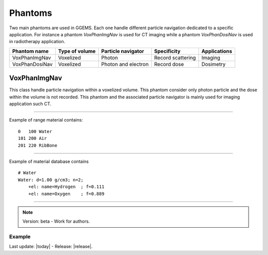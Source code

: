 .. GGEMS documentation: Phantoms

Phantoms
========

Two main phantoms are used in GGEMS. Each one handle different particle navigation dedicated to a specific application. For instance a phantom *VoxPhanImgNav* is used for CT imaging while a phantom *VoxPhanDosiNav* is used in radiotherapy application. 

+----------------+---------------------+---------------------+---------------------+-----------------+
| Phantom name   | Type of volume      | Particle navigator  | Specificity         | Applications    |
+================+=====================+=====================+=====================+=================+
| VoxPhanImgNav  | Voxelized           | Photon              | Record scattering   | Imaging         |
+----------------+---------------------+---------------------+---------------------+-----------------+
| VoxPhanDosiNav | Voxelized           | Photon and electron | Record dose         | Dosimetry       |
+----------------+---------------------+---------------------+---------------------+-----------------+


VoxPhanImgNav
-------------

.. sectionauthor:: Julien Bert
.. codeauthor:: Julien Bert

This class handle particle navigation within a voxelized volume. This phantom consider only photon particle and the dose within the volume is not recorded. This phantom and the associated particle navigator is mainly used for imaging application such CT.

------------

.. c:function:: void load_phantom_from_mhd ( std::string filename, std::string range_mat_name )
    
    Load a voxelized phantom from a MHD format image (``TODO: MHD spec``). This file can content Hounsfield units (HU) or simple material ID. To convert material ID or HU into material a range material file is required. This file contains for each range of value (ID or HU) the material to be associated. Material name must be defined into the material database (``TODO: see GGEMS``).

    .. c:var:: filename  
        
        Filename of the mhd data file.

    .. c:var:: range_mat_name 
    
        Filename of the range material data file. 

Example of range material contains::

    0   100 Water
    101 200 Air
    201 220 RibBone    

-----

.. c:function:: void set_materials( std::string filename )

    Load the material database used by the range material data file and the phantom.

    .. c:var:: filename

        Filename of the material database. 

Example of material database contains ::

    # Water    
    Water: d=1.00 g/cm3; n=2;
        +el: name=Hydrogen  ; f=0.111
        +el: name=Oxygen    ; f=0.889

-----

.. note::
    Version: beta - Work for authors.

Example
^^^^^^^

.. code-block:: cpp
    :linenos:

    VoxPhanImgNav *aPhantom = new VoxPhanImgNav;
    aPhantom->load_phantom_from_mhd( "data/patient.mhd", "data/HU2mat.dat" );
    aPhantom->load_materials( "data/materials.dat" );




Last update: |today|  -  Release: |release|.